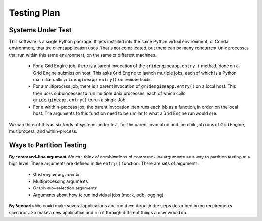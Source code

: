 .. _testing-plan:

Testing Plan
============

Systems Under Test
------------------

This software is a single Python package. It gets installed into the
same Python virtual environment, or Conda environment, that the client
application uses. That's not complicated, but there can be many
concurrent Unix processes that run within this same environment,
on the same or different machines.

 * For a Grid Engine job, there is a parent invocation of the
   ``gridengineapp.entry()`` method, done on a Grid Engine submission host.
   This asks Grid Engine to launch multiple jobs, each of which
   is a Python main that calls ``gridengineapp.entry()`` on remote hosts.

 * For a multiprocess job, there is a parent invocation of
   ``gridengineapp.entry()`` on a local host. This then uses subprocesses
   to run multiple Unix processes, each of which calls ``gridengineapp.entry()``
   to run a single Job.

 * For a whithin-process job, the parent invocation then runs
   each job as a function, in order, on the local host. The arguments
   to this function need to be similar to what a Grid Engine
   run would see.

We can think of this as six kinds of systems under test, for the
parent invocation and the child job runs of Grid Engine, multiprocess,
and within-process.

Ways to Partition Testing
-------------------------

**By command-line argument**
We can think of combinations of command-line arguments as a way to partition
testing at a high level. These arguments are defined in the ``entry()``
function. There are sets of arguments:

 * Grid engine arguments
 * Multiprocessing arguments
 * Graph sub-selection arguments
 * Arguments about how to run individual jobs (mock, pdb, logging).

**By Scenario**
We could make several applications and run them through the steps
described in the requirements scenarios.
So make a new application and run it through different things a user
would do.
